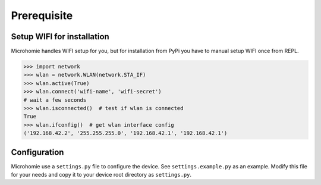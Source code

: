 Prerequisite
~~~~~~~~~~~~


Setup WIFI for installation
-----------------------------

Microhomie handles WIFI setup for you, but for installation from PyPi you have to manual setup WIFI once from REPL.

>>> import network
>>> wlan = network.WLAN(network.STA_IF)
>>> wlan.active(True)
>>> wlan.connect('wifi-name', 'wifi-secret')
# wait a few seconds
>>> wlan.isconnected()  # test if wlan is connected
True
>>> wlan.ifconfig()  # get wlan interface config
('192.168.42.2', '255.255.255.0', '192.168.42.1', '192.168.42.1')





Configuration
-------------

Microhomie use a ``settings.py`` file to configure the device. See ``settings.example.py`` as an example. Modify this file for your needs and copy it to your device root directory as ``settings.py``.
